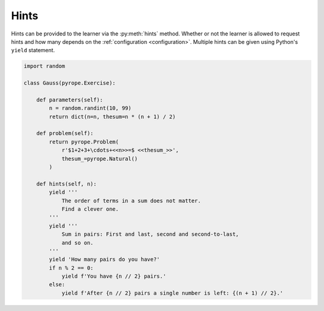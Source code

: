 
Hints
=====

Hints can be provided to the learner via the :py:meth:`hints` method. Whether
or not the learner is allowed to request hints and how many depends on the
:ref:`configuration <configuration>`. Multiple hints can be given using
Python's ``yield`` statement.

.. code:: python

    import random

    class Gauss(pyrope.Exercise):

        def parameters(self):
            n = random.randint(10, 99)
            return dict(n=n, thesum=n * (n + 1) / 2)

        def problem(self):
            return pyrope.Problem(
                r'$1+2+3+\cdots+<<n>>=$ <<thesum_>>',
                thesum_=pyrope.Natural()
            )

        def hints(self, n):
            yield '''
                The order of terms in a sum does not matter.
                Find a clever one.
            '''
            yield '''
                Sum in pairs: First and last, second and second-to-last,
                and so on.
            '''
            yield 'How many pairs do you have?'
            if n % 2 == 0:
                yield f'You have {n // 2} pairs.'
            else:
                yield f'After {n // 2} pairs a single number is left: {(n + 1) // 2}.'
